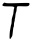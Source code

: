 SplineFontDB: 3.2
FontName: Untitled9
FullName: Untitled9
FamilyName: Untitled9
Weight: Regular
Copyright: Copyright (c) 2020, Krister Olsson
UComments: "2020-3-14: Created with FontForge (http://fontforge.org)"
Version: 001.000
ItalicAngle: 0
UnderlinePosition: -100
UnderlineWidth: 50
Ascent: 800
Descent: 200
InvalidEm: 0
LayerCount: 2
Layer: 0 0 "Back" 1
Layer: 1 0 "Fore" 0
XUID: [1021 168 -286488374 15760195]
OS2Version: 0
OS2_WeightWidthSlopeOnly: 0
OS2_UseTypoMetrics: 1
CreationTime: 1584233301
ModificationTime: 1584233301
OS2TypoAscent: 0
OS2TypoAOffset: 1
OS2TypoDescent: 0
OS2TypoDOffset: 1
OS2TypoLinegap: 0
OS2WinAscent: 0
OS2WinAOffset: 1
OS2WinDescent: 0
OS2WinDOffset: 1
HheadAscent: 0
HheadAOffset: 1
HheadDescent: 0
HheadDOffset: 1
OS2Vendor: 'PfEd'
DEI: 91125
Encoding: ISO8859-1
UnicodeInterp: none
NameList: AGL For New Fonts
DisplaySize: -48
AntiAlias: 1
FitToEm: 0
BeginChars: 256 1

StartChar: T
Encoding: 84 84 0
Width: 802
Flags: W
HStem: 663.99 80.9863<431.095 725.338>
VStem: 239.752 26.8594<-148.064 -120.825> 291.405 76.8594<166.928 405.495> 340.992 74.3799<489.302 656.578>
LayerCount: 2
Fore
SplineSet
82.369140625 732.06640625 m 0xd0
 107.278320312 757.833984375 108.760742188 758.196289062 140.165039062 746.176757812 c 0
 166.198242188 736.213867188 264.958984375 735.9140625 535.20703125 744.9765625 c 0
 638.512695312 748.44140625 721.6640625 747.840820312 727.768554688 743.5859375 c 0
 746.448242188 730.56640625 739.338867188 691.895507812 715.372070312 676.16015625 c 0
 691.88671875 660.740234375 676.529296875 659.7265625 531.07421875 663.990234375 c 0
 437.685546875 666.728515625 435.853515625 666.431640625 425.702148438 646.942382812 c 0
 420.049804688 636.088867188 415.372070312 607.272460938 415.372070312 583.305664062 c 0xd0
 415.372070312 558.512695312 409.454101562 528.02734375 401.735351562 513.057617188 c 0
 394.099609375 498.248046875 386.462890625 459.338867188 384.379882812 424.627929688 c 0
 382.346679688 390.744140625 376.915039062 357.961914062 372.396484375 352.314453125 c 0
 367.961914062 346.770507812 366.046875 334.131835938 368.264648438 325.041015625 c 0
 370.573242188 315.573242188 367.291992188 295.702148438 360.826171875 280 c 0
 354.497070312 264.629882812 349.255859375 230 349.255859375 203.553710938 c 0
 349.255859375 177.107421875 345.69921875 151.462890625 341.405273438 146.942382812 c 0
 334.065429688 139.216796875 332.416015625 128.760742188 316.112304688 -13.388671875 c 0
 308.71875 -77.8515625 303.484375 -95.671875 286.859375 -112.975585938 c 0
 275.743164062 -124.545898438 266.611328125 -138.708007812 266.611328125 -144.379882812 c 0
 266.611328125 -150.283203125 260.413085938 -153.470703125 252.1484375 -151.818359375 c 0
 239.439453125 -149.276367188 237.936523438 -139.0078125 239.751953125 -67.107421875 c 0
 240.87890625 -22.4794921875 245.950195312 35.5595703125 250.909179688 60.578125 c 0
 255.987304688 86.1982421875 262.736328125 124.6875 266.198242188 147.768554688 c 0
 269.668945312 170.909179688 276.578125 199.272460938 281.900390625 212.231445312 c 0
 287.196289062 225.124023438 291.405273438 260.9921875 291.405273438 293.22265625 c 0xe0
 291.405273438 330.413085938 296.916992188 364.947265625 306.838867188 389.916992188 c 0
 328.841796875 445.2890625 340.9921875 501.154296875 340.9921875 546.942382812 c 0
 340.9921875 568.4296875 346.161132812 595.754882812 352.561523438 608.099609375 c 0
 362.846679688 627.93359375 362.295898438 632.06640625 347.603515625 645.2890625 c 0
 333.29296875 658.168945312 314.545898438 660.31640625 207.93359375 661.291992188 c 0
 82.314453125 662.440429688 60 667.630859375 60 695.702148438 c 0
 60 702.786132812 70.3857421875 719.668945312 82.369140625 732.06640625 c 0xd0
EndSplineSet
EndChar
EndChars
EndSplineFont
